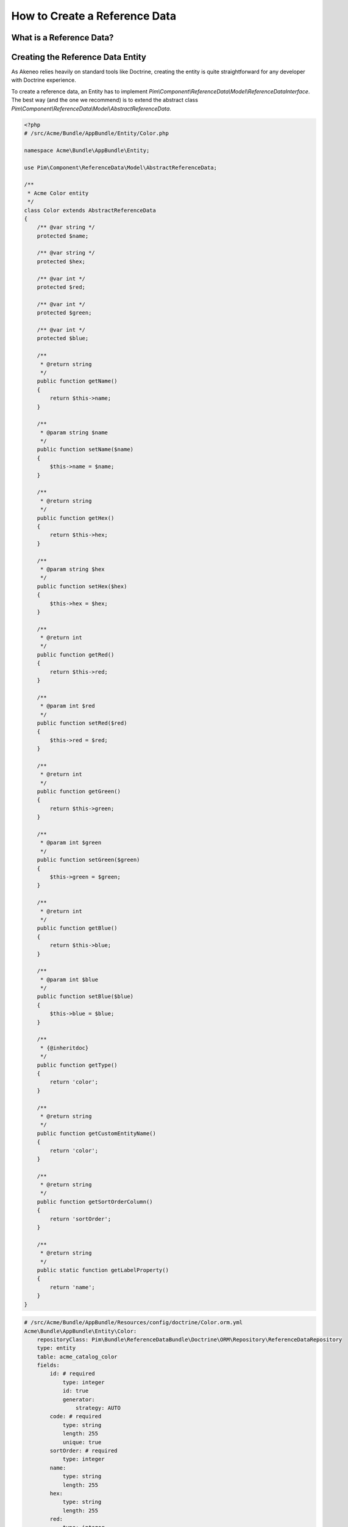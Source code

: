 How to Create a Reference Data
==============================

What is a Reference Data?
-------------------------

.. youtube:: 3mMMC5Hczy8

Creating the Reference Data Entity
----------------------------------

As Akeneo relies heavily on standard tools like Doctrine, creating the entity is
quite straightforward for any developer with Doctrine experience.

To create a reference data, an Entity has to implement `Pim\\Component\\ReferenceData\\Model\\ReferenceDataInterface`.
The best way (and the one we recommend) is to extend the abstract class `Pim\\Component\\ReferenceData\\Model\\AbstractReferenceData`.

.. code-block:: php

    <?php
    # /src/Acme/Bundle/AppBundle/Entity/Color.php

    namespace Acme\Bundle\AppBundle\Entity;

    use Pim\Component\ReferenceData\Model\AbstractReferenceData;

    /**
     * Acme Color entity
     */
    class Color extends AbstractReferenceData
    {
        /** @var string */
        protected $name;

        /** @var string */
        protected $hex;

        /** @var int */
        protected $red;

        /** @var int */
        protected $green;

        /** @var int */
        protected $blue;

        /**
         * @return string
         */
        public function getName()
        {
            return $this->name;
        }

        /**
         * @param string $name
         */
        public function setName($name)
        {
            $this->name = $name;
        }

        /**
         * @return string
         */
        public function getHex()
        {
            return $this->hex;
        }

        /**
         * @param string $hex
         */
        public function setHex($hex)
        {
            $this->hex = $hex;
        }

        /**
         * @return int
         */
        public function getRed()
        {
            return $this->red;
        }

        /**
         * @param int $red
         */
        public function setRed($red)
        {
            $this->red = $red;
        }

        /**
         * @return int
         */
        public function getGreen()
        {
            return $this->green;
        }

        /**
         * @param int $green
         */
        public function setGreen($green)
        {
            $this->green = $green;
        }

        /**
         * @return int
         */
        public function getBlue()
        {
            return $this->blue;
        }

        /**
         * @param int $blue
         */
        public function setBlue($blue)
        {
            $this->blue = $blue;
        }

        /**
         * {@inheritdoc}
         */
        public function getType()
        {
            return 'color';
        }

        /**
         * @return string
         */
        public function getCustomEntityName()
        {
            return 'color';
        }

        /**
         * @return string
         */
        public function getSortOrderColumn()
        {
            return 'sortOrder';
        }

        /**
         * @return string
         */
        public static function getLabelProperty()
        {
            return 'name';
        }
    }

.. code-block:: yaml

    # /src/Acme/Bundle/AppBundle/Resources/config/doctrine/Color.orm.yml
    Acme\Bundle\AppBundle\Entity\Color:
        repositoryClass: Pim\Bundle\ReferenceDataBundle\Doctrine\ORM\Repository\ReferenceDataRepository
        type: entity
        table: acme_catalog_color
        fields:
            id: # required
                type: integer
                id: true
                generator:
                    strategy: AUTO
            code: # required
                type: string
                length: 255
                unique: true
            sortOrder: # required
                type: integer
            name:
                type: string
                length: 255
            hex:
                type: string
                length: 255
            red:
                type: integer
            green:
                type: integer
            blue:
                type: integer
        lifecycleCallbacks: {  }


To check if the entities are correctly set up, use the following command:

.. code-block:: bash

    php app/console doctrine:mapping:info


Overriding the ProductValue
---------------------------

Depending on the needs, a product can be linked to several colors or just one.
The first case will be called *simple reference data*, while the second one will be referred to as *multiple reference data*.

To link a reference data to the product, the `ProductValue` object needs to be overriden.
This task is documented here :doc:`overriding_the_orm_product_value`.

Don't forget to check the mapping of the product value and to register the custom class in the container.


Configuring the Reference Data
------------------------------

Now that the reference data is linked to the ProductValue, declare it in the `app/config/config.yml` file.

For a simple reference data:

.. code-block:: yaml

    # /app/config/config.yml
    pim_reference_data:
        color:
            class: Acme\Bundle\AppBundle\Entity\Color
            type: simple

For a multiple reference data:

.. code-block:: yaml

    # /app/config/config.yml
    pim_reference_data:
        colors:
            class: Acme\Bundle\AppBundle\Entity\Color
            type: multi

The reference data name (here `color` or `colors`) must use only letters and be camel-cased: the same `Color`
entity can be used as simple or multiple reference data.

To check the setup and the configuration of a reference data, use the following command:

.. code-block:: bash

    php app/console pim:reference-data:check

If everything is green, the reference data is correctly configured and may be linked to the products within the PIM,
and displayed in the Back Office.

.. note::

    Want to learn how to display a CRUD in back office for a Reference Data? Look at the :doc:`/design_pim/guides/create_a_reference_data_crud` cookbook.
